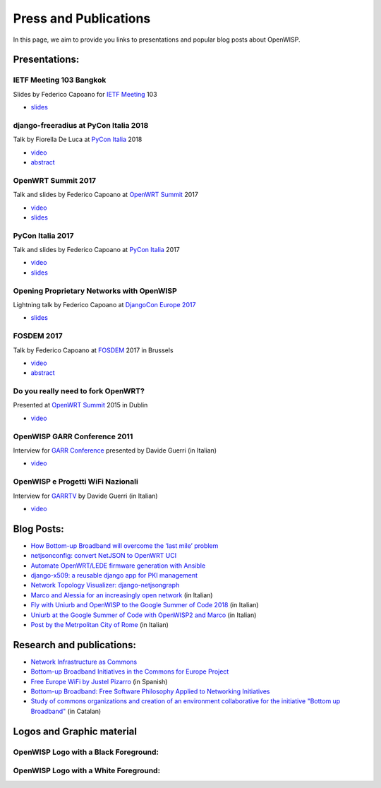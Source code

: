 Press and Publications
======================

In this page, we aim to provide you links to presentations and popular
blog posts about OpenWISP.

Presentations:
--------------

IETF Meeting 103 Bangkok
^^^^^^^^^^^^^^^^^^^^^^^^

Slides by Federico Capoano for `IETF Meeting <https://www.ietf.org>`_ 103

- `slides <https://datatracker.ietf.org/meeting/103/materials/slides-103-
  gaia-openwisp-a-hackable-network-management-system-for-the-21st-
  centry-00>`__

django-freeradius at PyCon Italia 2018
^^^^^^^^^^^^^^^^^^^^^^^^^^^^^^^^^^^^^^

Talk by Fiorella De Luca at `PyCon Italia
<https://www.pycon.it/en/>`__ 2018

- `video <https://www.youtube.com/watch?v=Yapdso_6EGA>`__
- `abstract <https://www.pycon.it/conference/talks/django-freeradius>`__

OpenWRT Summit 2017 
^^^^^^^^^^^^^^^^^^^

Talk and slides by Federico Capoano at `OpenWRT Summit
<http://openwrtsummit.org>`__ 2017

- `video <https://www.youtube.com/watch?v=n531yTtJimU>`__
- `slides <http://static.nemesisdesign.net/openwisp2-openwrt-summit-
  2017/>`__

PyCon Italia 2017
^^^^^^^^^^^^^^^^^

Talk and slides by Federico Capoano at `PyCon Italia
<https://www.pycon.it/en/>`__ 2017

- `video <https://www.youtube.com/watch?v=tm7Opg3QyZk>`__
- `slides <https://www.pycon.it/conference/talks/applying-the-unix-
  philosophy-to-django-projects-a-report-from-the-real-world>`__

Opening Proprietary Networks with OpenWISP
^^^^^^^^^^^^^^^^^^^^^^^^^^^^^^^^^^^^^^^^^^

Lightning talk by Federico Capoano at `DjangoCon Europe 2017
<https://2017.djangocon.eu/>`_

- `slides <https://www.slideshare.net/FedericoCapoano/opening-propietary-
  networks-with-openwisp>`__

FOSDEM 2017
^^^^^^^^^^^

Talk by Federico Capoano at `FOSDEM <https://fosdem.org/>`_ 2017 in
Brussels

- `video <https://www.youtube.com/watch?v=lGiW-uA4Btk>`__
- `abstract <https://archive.fosdem.org/2017/schedule/event/openwisp2>`__

Do you really need to fork OpenWRT?
^^^^^^^^^^^^^^^^^^^^^^^^^^^^^^^^^^^

Presented at `OpenWRT Summit <http://openwrtsummit.org>`__ 2015 in Dublin

- `video <https://www.youtube.com/watch?v=2uioGZuITbA>`__

OpenWISP GARR Conference 2011
^^^^^^^^^^^^^^^^^^^^^^^^^^^^^

Interview for `GARR Conference <https://www.garr.it/en/>`_
presented by Davide Guerri (in Italian)

- `video <https://www.youtube.com/watch?v=4mxiupJNPKo>`__

OpenWISP e Progetti WiFi Nazionali
^^^^^^^^^^^^^^^^^^^^^^^^^^^^^^^^^^

Interview for `GARRTV <https://www.garr.tv>`_ by Davide Guerri
(in Italian)

- `video <https://www.youtube.com/watch?v=4AE7XSTPCT0>`__

Blog Posts:
-----------

- `How Bottom-up Broadband will overcome the ‘last mile’ problem
  <https://blog.p2pfoundation.net/how-bottom-up-broadband-will-overcome-
  the-last-mile-problem/2013/07/23>`_
- `netjsonconfig: convert NetJSON to OpenWRT UCI
  <http://nemesisdesign.net/blog/coding/netjsonconfig-convert-netjson-to-
  openwrt-uci/>`_
- `Automate OpenWRT/LEDE firmware generation with Ansible
  <http://nemesisdesign.net/blog/coding/automate-openwrt-lede-firmware
  -generation-ansible/>`_
- `django-x509: a reusable django app for PKI management
  <http://nemesisdesign.net/blog/coding/django-x509-pki-pem/>`_
- `Network Topology Visualizer: django-netjsongraph
  <http://nemesisdesign.net/blog/coding/network-topology-visualizer-
  django-netjsongraph/>`_
- `Marco and Alessia for an increasingly open network
  <https://uniamo.uniurb.it/openwisp/>`_ (in Italian)
- `Fly with Uniurb and OpenWISP to the Google Summer of Code 2018
  <https://uniamo.uniurb.it/google-summer-of-code-2018/>`_ (in Italian)
- `Uniurb at the Google Summer of Code with OpenWISP2 and Marco
  <https://uniamo.uniurb.it/uniurb-google-summer-of-code-openwisp2/>`_
  (in Italian)
- `Post by the Metrpolitan City of Rome
  <http://www.cittametropolitanaroma.gov.it/homepage/elenco-siti-tematici
  /wifimetropolitano/openwisp-la-soluzione-open-source-la-diffusione-
  servizi-wifi/>`_ (in Italian)

Research and publications:
--------------------------

- `Network Infrastructure as Commons
  <https://github.com/openwisp/openwisp2-docs/blob/master/assets/
  documents/netCommons.pdf>`_
- `Bottom-up Broadband Initiatives in the Commons for Europe Project
  <https://github.com/openwisp/openwisp2-docs/blob/master/assets/
  documents/arxiv.org.pdf>`_
- `Free Europe WiFi by Justel Pizarro
  <https://github.com/openwisp/openwisp2-docs/blob/master/assets/
  documents/JustelPizarro_2013.pdf>`_ (in Spanish)
- `Bottom-up Broadband: Free Software Philosophy Applied to Networking
  Initiatives
  <https://github.com/openwisp/openwisp2-docs/blob/master/assets/documents
  /dtic.upf.edu.pdf>`_
- `Study of commons organizations and creation of an environment
  collaborative for the initiative "Bottom up Broadband"
  <https://github.com/openwisp/openwisp2-docs/blob/master/assets/
  documents/upcommons.upc.edu.pdf>`_ (in Catalan)

Logos and Graphic material
--------------------------

OpenWISP Logo with a Black Foreground:
^^^^^^^^^^^^^^^^^^^^^^^^^^^^^^^^^^^^^^

.. image:: /assets/design/openwisp.org.svg
   :align: center

OpenWISP Logo with a White Foreground:
^^^^^^^^^^^^^^^^^^^^^^^^^^^^^^^^^^^^^^

.. image:: /assets/design/openwisp-logo.svg
   :align: center
